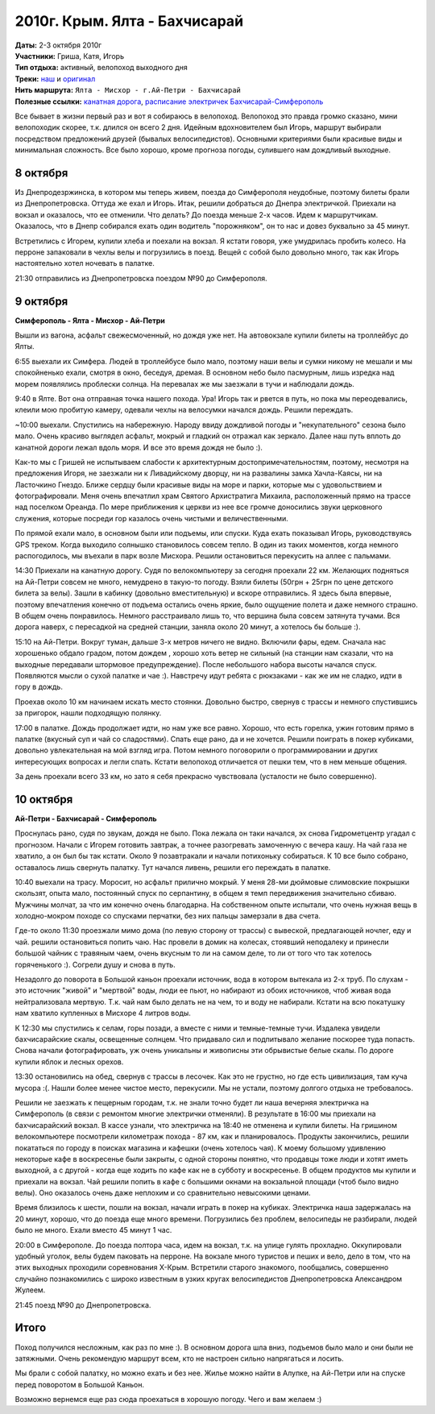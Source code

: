 2010г. Крым. Ялта - Бахчисарай
==============================
.. _summary:
.. container::

    .. raw:: html

        <div class="napokaz"
            data-box-width="7"
            data-picasa-user="naspeh"
            data-picasa-album="20101009_Krym_Yalta_Bahchisaray">
        </div>

    | **Даты:** 2-3 октября 2010г
    | **Участники:** Гриша, Катя, Игорь
    | **Тип отдыха:** активный, велопоход выходного дня
    | **Треки:**  `наш`__ и `оригинал`__

    __ http://gpsies.com/map.do?fileId=ldnchxxlnydpsavo
    __ http://www.gpsies.com/map.do?fileId=ykdeztnhimjewqex

| **Нить маршрута:** ``Ялта - Мисхор - г.Ай-Петри - Бахчисарай``
| **Полезные ссылки:** `канатная дорога`__, `расписание электричек Бахчисарай-Симферополь`__

__ http://kanatka.crimea.ua/
__ http://www.dp.uz.gov.ua/HOD4/simferopol-sevastopol.html

Все бывает в жизни первый раз и вот я собираюсь в велопоход. Велопоход это правда громко сказано, мини велопоходик скорее, т.к. длился он всего 2 дня. Идейным вдохновителем был Игорь, маршрут выбирали посредством предложений друзей (бывалых велосипедистов). Основными критериями были красивые виды и минимальная сложность. Все было хорошо, кроме прогноза погоды, сулившего нам дождливый выходные.

8 октября
---------
Из Днепродезржинска, в котором мы теперь живем, поезда до Симферополя неудобные, поэтому билеты брали из Днепропетровска. Оттуда же ехал и Игорь. Итак, решили добраться до Днепра электричкой. Приехали на вокзал и оказалось, что ее отменили. Что делать? До поезда меньше 2-х часов. Идем к маршрутчикам. Оказалось, что в Днепр собирался ехать один водитель "порожняком", он то нас и довез буквально за 45 минут.

Встретились с Игорем, купили хлеба и поехали на вокзал. Я кстати говоря, уже умудрилась пробить колесо. На перроне запаковали в чехлы велы и погрузились в поезд. Вещей с собой было довольно много, так как Игорь настоятельно хотел ночевать в палатке.

21:30 отправились из Днепропетровска поездом №90 до Симферополя.


9 октября
---------
**Симферополь - Ялта - Мисхор - Ай-Петри**

Вышли из вагона, асфальт свежесмоченный, но дождя уже нет. На автовокзале купили билеты на троллейбус до Ялты.

6:55 выехали их Симфера. Людей в троллейбусе было мало, поэтому наши велы и сумки никому не мешали и мы спокойненько ехали, смотря в окно, беседуя, дремая. В основном небо было пасмурным, лишь изредка над морем появлялись проблески солнца. На перевалах же мы заезжали в тучи и наблюдали дождь.

9:40 в Ялте. Вот она отправная точка нашего похода. Ура! Игорь так и рвется в путь, но пока мы переодевались, клеили мою пробитую камеру, одевали чехлы на велосумки начался дождь. Решили переждать.

~10:00 выехали. Спустились на набережную. Народу ввиду дождливой погоды и "некупательного" сезона было мало. Очень красиво выглядел асфальт, мокрый и гладкий он отражал как зеркало. Далее наш путь вплоть до канатной дороги лежал вдоль моря. И все это время дождя не было :).

Как-то мы с Гришей не испытываем слабости к архитектурным достопримечательностям, поэтому, несмотря на предложения Игоря,  не заезжали ни к Ливадийскому дворцу, ни на развалины замка Хачла-Каясы, ни на Ласточкино Гнездо. Ближе сердцу были красивые виды на море и парки, которые мы с удовольствием и фотографировали. Меня очень впечатлил храм Святого Архистратига Михаила, расположенный прямо на трассе над поселком Ореанда. По мере приближения к церкви из нее все громче доносились звуки церковного служения, которые посреди гор казалось очень чистыми и величественными.

По прямой ехали мало, в основном были или подъемы, или спуски. Куда ехать показывал Игорь, руководствуясь GPS треком. Когда выходило солнышко становилось совсем тепло. В один из таких моментов, когда немного распогодилось, мы въехали в парк возле Мисхора. Решили остановиться перекусить на аллее с пальмами.

14:30 Приехали на канатную дорогу. Судя по велокомпьютеру за сегодня проехали 22 км. Желающих подняться на Ай-Петри совсем не много, немудрено в такую-то погоду. Взяли билеты (50грн + 25грн по цене детского билета за велы). Зашли в кабинку (довольно вместительную) и вскоре отправились. Я здесь была впервые, поэтому впечатления конечно от подъема остались очень яркие, было ощущение полета и даже немного страшно. В общем очень понравилось. Немного расстраивало лишь то, что вершина была совсем затянута тучами. Вся дорога наверх, с пересадкой на средней станции, заняла около 20 минут, а хотелось бы больше :).

15:10 на Ай-Петри. Вокруг туман, дальше 3-х метров ничего не видно. Включили фары, едем. Сначала нас хорошенько обдало градом, потом дождем , хорошо хоть ветер не сильный (на станции нам сказали, что на выходные передавали штормовое предупреждение). После небольшого набора высоты начался спуск. Появляются мысли о сухой палатке и чае :). Навстречу идут ребята с рюкзаками - как же им не сладко, идти в гору в дождь.

Проехав около 10 км начинаем искать место стоянки. Довольно быстро, свернув с трассы и немного спустившись за пригорок, нашли подходящую полянку.

17:00 в палатке. Дождь продолжает идти, но нам уже все равно. Хорошо, что есть горелка, ужин готовим прямо в палатке (вкусный суп и чай со сладостями). Спать еще рано, да и не хочется. Решили поиграть в покер кубиками, довольно увлекательная на мой взгляд игра. Потом немного поговорили о программировании и других интересующих вопросах и легли спать. Кстати велопоход отличается от пешки тем, что в нем меньше общения.

За день проехали всего 33 км, но зато я себя прекрасно чувствовала (усталости не было совершенно).


10 октября
----------
**Ай-Петри - Бахчисарай - Симферополь**

Проснулась рано, судя по звукам, дождя не было. Пока лежала он таки начался, эх снова Гидрометцентр угадал с прогнозом. Начали с Игорем готовить завтрак, а точнее разогревать замоченную с вечера кашу. На чай газа не хватило, а он был бы так кстати. Около 9 позавтракали и начали потихоньку собираться. К 10 все было собрано, оставалось лишь свернуть палатку. Тут начался ливень, решили его переждать в палатке.

10:40 выехали на трасу. Моросит, но асфальт прилично мокрый. У меня 28-ми дюймовые слимовские покрышки скользят, опыта мало, постоянный спуск по серпантину, в общем я темп передвижения значительно сбиваю. Мужчины молчат, за что им конечно очень благодарна. На собственном опыте испытали, что очень нужная вещь в холодно-мокром походе со спусками перчатки, без них пальцы замерзали в два счета.

Где-то около 11:30 проезжали мимо дома (по левую сторону от трассы) с вывеской, предлагающей ночлег, еду и чай. решили остановиться попить чаю. Нас провели в домик на колесах, стоявший неподалеку и принесли большой чайник с травяным чаем, очень вкусным то ли на самом деле, то ли от того что так хотелось горяченького :). Согрели душу и снова в путь.

Незадолго до поворота в Большой каньон проехали источник, вода в котором вытекала из 2-х труб. По слухам - это источник "живой" и "мертвой" воды, люди ее пьют, но набирают из обоих источников, чтоб живая вода нейтрализовала мертвую. Т.к. чай нам было делать не на чем, то и воду не набирали. Кстати на всю покатушку нам хватило купленных в Мисхоре 4 литров воды.

К 12:30 мы спустились к селам, горы позади, а вместе с ними и темные-темные тучи. Издалека увидели бахчисарайские скалы, освещенные солнцем. Что придавало сил и подпитывало желание поскорее туда попасть. Снова начали фотографировать, уж очень уникальны и живописны эти обрывистые белые скалы. По дороге купили яблок и лесных орехов.

13:30 остановились на обед, свернув с трассы в лесочек. Как это не грустно, но где есть цивилизация, там куча мусора :(. Нашли более менее чистое место, перекусили. Мы не устали, поэтому долгого отдыха не требовалось.

Решили не заезжать к пещерным городам, т.к. не знали точно будет ли наша вечерняя электричка на Симферополь (в связи с ремонтом многие электрички отменяли). В результате в 16:00 мы приехали на бахчисарайский вокзал. В кассе узнали, что электричка на 18:40 не отменена и купили билеты. На гришином велокомпьютере посмотрели километраж похода - 87 км, как и планировалось. Продукты закончились, решили покататься по городу в поисках магазина и кафешки (очень хотелось чая). К моему большому удивлению некоторые кафе в воскресенье были закрыты, с одной стороны понятно, что продавцы тоже люди и хотят иметь выходной, а с другой - когда еще ходить по кафе как не в субботу и воскресенье. В общем продуктов мы купили и приехали на вокзал. Чай решили попить в кафе с большими окнами на вокзальной площади (чтоб было видно велы). Оно оказалось очень даже неплохим и со сравнительно невысокими ценами.

Время близилось к шести, пошли на вокзал, начали играть в покер на кубиках. Электричка наша задержалась на 20 минут, хорошо, что до поезда еще много времени. Погрузились без проблем, велосипеды не разбирали, людей было не много. Ехали вместо 45 минут 1 час.

20:00 в Симферополе. До поезда полтора часа, идем на вокзал, т.к. на улице гулять прохладно. Оккупировали удобный уголок, велы будем паковать на перроне. На вокзале много туристов и пеших и вело, дело в том, что на этих выходных проходили соревнования X-Крым. Встретили старого знакомого, пообщались, совершенно случайно познакомились с широко известным в узких кругах велосипедистов Днепропетровска Александром Жулеем.

21:45 поезд №90 до Днепропетровска.


Итого
-----
Поход получился несложным, как раз по мне :). В основном дорога шла вниз, подъемов было мало и они были не затяжными. Очень рекомендую маршрут всем, кто не настроен сильно напрягаться и лосить.

Мы брали с собой палатку, но можно ехать и без нее. Жилье можно найти в Алупке, на Ай-Петри или на спуске перед поворотом в Большой Каньон.

Возможно вернемся еще раз сюда проехаться в хорошую погоду. Чего и вам желаем :)
